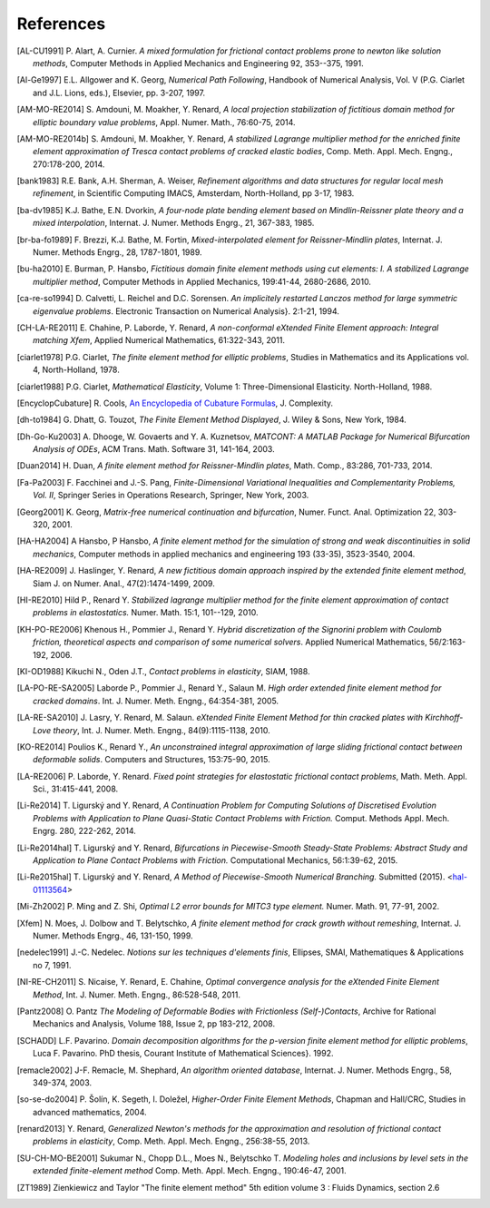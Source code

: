 .. $Id$

.. _REFERENCES:

References
----------

.. [AL-CU1991] P. Alart, A. Curnier.
   *A mixed formulation for frictional contact problems prone to newton like solution methods*, Computer Methods in Applied Mechanics and Engineering 92, 353--375, 1991.

.. [Al-Ge1997] E.L. Allgower and K. Georg,
   *Numerical Path Following*, Handbook of Numerical Analysis, Vol. V (P.G. Ciarlet and J.L. Lions, eds.), Elsevier, pp. 3-207, 1997.

.. [AM-MO-RE2014] S. Amdouni, M. Moakher, Y. Renard,
   *A local projection stabilization of fictitious domain method for elliptic boundary value problems*, Appl. Numer. Math., 76:60-75, 2014.

.. [AM-MO-RE2014b] S. Amdouni, M. Moakher, Y. Renard,
   *A stabilized Lagrange multiplier method for the enriched finite element approximation of Tresca contact problems of cracked elastic bodies*, Comp. Meth. Appl. Mech. Engng., 270:178-200, 2014.

.. [bank1983] R.E. Bank, A.H. Sherman, A. Weiser,
   *Refinement algorithms and data structures for regular local mesh refinement*, in Scientific Computing IMACS, Amsterdam, North-Holland, pp 3-17, 1983.

.. [ba-dv1985] K.J. Bathe, E.N. Dvorkin,
   *A four-node plate bending element based on Mindlin-Reissner plate theory and a mixed interpolation*, Internat. J. Numer. Methods Engrg., 21, 367-383, 1985.

.. [br-ba-fo1989] F. Brezzi, K.J. Bathe, M. Fortin,
   *Mixed-interpolated element for Reissner-Mindlin plates*, Internat. J. Numer. Methods Engrg., 28, 1787-1801, 1989.

.. [bu-ha2010] E. Burman, P. Hansbo,
   *Fictitious domain finite element methods using cut elements: I. A stabilized Lagrange multiplier method*, Computer Methods in Applied Mechanics, 199:41-44, 2680-2686, 2010. 

.. [ca-re-so1994] D. Calvetti, L. Reichel and D.C. Sorensen.
   *An implicitely restarted Lanczos method for large symmetric eigenvalue problems*. Electronic Transaction on Numerical Analysis}. 2:1-21, 1994.

.. [CH-LA-RE2011] E. Chahine, P. Laborde, Y. Renard,
   *A non-conformal eXtended Finite Element approach: Integral matching Xfem*, Applied Numerical Mathematics, 61:322-343, 2011. 

.. [ciarlet1978] P.G. Ciarlet,
   *The finite element method for elliptic problems*, Studies in Mathematics and its Applications vol. 4, North-Holland, 1978.

.. [ciarlet1988] P.G. Ciarlet,
   *Mathematical Elasticity*, Volume 1: Three-Dimensional Elasticity. North-Holland, 1988.

.. [EncyclopCubature]
   R. Cools, `An Encyclopedia of Cubature Formulas
   <http://www.cs.kuleuven.ac.be/~ines/research/ecf/ecf.html>`_, J. Complexity.

.. [dh-to1984] G. Dhatt, G. Touzot,
   *The Finite Element Method Displayed*, J. Wiley & Sons, New York, 1984.

.. [Dh-Go-Ku2003] A. Dhooge, W. Govaerts and Y. A. Kuznetsov,
   *MATCONT: A MATLAB Package for Numerical Bifurcation Analysis of ODEs*,
   ACM Trans. Math. Software 31, 141-164, 2003.

.. [Duan2014] H. Duan,
   *A finite element method for Reissner-Mindlin plates*,
   Math. Comp., 83:286, 701-733, 2014.

.. [Fa-Pa2003] F. Facchinei and J.-S. Pang,
   *Finite-Dimensional Variational Inequalities and Complementarity Problems, Vol. II*,
   Springer Series in Operations Research, Springer, New York, 2003.

.. [Georg2001] K. Georg,
   *Matrix-free numerical continuation and bifurcation*, Numer. Funct. Anal. Optimization 22, 303-320, 2001.

.. [HA-HA2004] A Hansbo, P Hansbo,
   *A finite element method for the simulation of strong and weak discontinuities in solid mechanics*, Computer methods in applied mechanics and engineering 193 (33-35), 3523-3540, 2004.

.. [HA-RE2009] J. Haslinger, Y. Renard,
   *A new fictitious domain approach inspired by the extended finite element method*, Siam J. on Numer. Anal., 47(2):1474-1499, 2009.

.. [HI-RE2010] Hild P., Renard Y.
   *Stabilized lagrange multiplier method for the finite element approximation of contact problems in elastostatics.* Numer. Math. 15:1, 101--129, 2010.

.. [KH-PO-RE2006] Khenous H., Pommier J., Renard Y.
   *Hybrid discretization of the Signorini problem with Coulomb friction, theoretical aspects and comparison of some numerical solvers*. Applied Numerical Mathematics, 56/2:163-192, 2006.

.. [KI-OD1988] Kikuchi N., Oden J.T.,
   *Contact problems in elasticity*, SIAM, 1988.

.. [LA-PO-RE-SA2005] Laborde P., Pommier J., Renard Y., Salaun M.
   *High order extended finite element method for cracked domains*. Int. J. Numer. Meth. Engng., 64:354-381, 2005.

.. [LA-RE-SA2010] J. Lasry, Y. Renard, M. Salaun.
   *eXtended Finite Element Method for thin cracked plates with Kirchhoff-Love theory*, Int. J. Numer. Meth. Engng., 84(9):1115-1138, 2010.

.. [KO-RE2014] Poulios K., Renard Y.,
   *An unconstrained integral approximation of large sliding frictional contact between deformable solids*. Computers and Structures, 153:75-90, 2015.

.. [LA-RE2006] P. Laborde, Y. Renard.
   *Fixed point strategies for elastostatic frictional contact problems*, Math. Meth. Appl. Sci., 31:415-441, 2008. 

.. [Li-Re2014] T. |ligursky| and Y. Renard,
   *A Continuation Problem for Computing Solutions of Discretised Evolution Problems with Application to Plane Quasi-Static Contact Problems with Friction.* Comput. Methods Appl. Mech. Engrg. 280, 222-262, 2014. 

.. [Li-Re2014hal] T. |ligursky| and Y. Renard,
   *Bifurcations in Piecewise-Smooth Steady-State Problems: Abstract Study and Application to Plane Contact Problems with Friction.* Computational Mechanics, 56:1:39-62, 2015.

.. [Li-Re2015hal] T. |ligursky| and Y. Renard,
   *A Method of Piecewise-Smooth Numerical Branching.* Submitted (2015). <`hal-01113564 <https://hal.archives-ouvertes.fr/hal-01113564>`_>

.. [Mi-Zh2002] P. Ming and Z. Shi,
   *Optimal L2 error bounds for MITC3 type element.* Numer. Math. 91, 77-91, 2002.

.. [Xfem] N. Moes, J. Dolbow and T. Belytschko,
   *A finite element method for crack growth without remeshing*, Internat. J. Numer. Methods Engrg., 46, 131-150, 1999.

.. [nedelec1991] J.-C. Nedelec.
   *Notions sur les techniques d'elements finis*, Ellipses, SMAI, Mathematiques & Applications no 7, 1991.

.. [NI-RE-CH2011] S. Nicaise, Y. Renard, E. Chahine,
   *Optimal convergence analysis for the eXtended Finite Element Method*, Int. J. Numer. Meth. Engng., 86:528-548, 2011.

.. [Pantz2008] O. Pantz
   *The Modeling of Deformable Bodies with Frictionless (Self-)Contacts*, Archive for Rational Mechanics and Analysis, Volume 188, Issue 2, pp 183-212, 2008.

.. [SCHADD] L.F. Pavarino.
   *Domain decomposition algorithms for the p-version finite element method for elliptic problems*, Luca F. Pavarino. PhD thesis, Courant Institute of Mathematical Sciences}. 1992.

.. [remacle2002] J-F. Remacle, M. Shephard,
   *An algorithm oriented database*,  Internat. J. Numer. Methods Engrg., 58, 349-374, 2003.

.. [so-se-do2004] P. |solin|, K. Segeth, I. |dolezel| ,
   *Higher-Order Finite Element Methods*, Chapman and Hall/CRC, Studies in advanced mathematics, 2004.

.. [renard2013] Y. Renard,
   *Generalized Newton's methods for the approximation and resolution of frictional contact problems in elasticity*,  Comp. Meth. Appl. Mech. Engng., 256:38-55, 2013.

.. [SU-CH-MO-BE2001] Sukumar N., Chopp D.L., Moes N., Belytschko T.
   *Modeling holes and inclusions by level sets in the extended finite-element method* Comp. Meth. Appl. Mech. Engng., 190:46-47, 2001.

.. [ZT1989] Zienkiewicz and Taylor "The finite element method" 5th edition
    volume 3 : Fluids Dynamics, section 2.6 


.. |dolezel| unicode:: Dole U+017E el 
   :rtrim:
.. |ligursky| unicode:: Ligursk U+00FD
.. |solin| unicode:: U+0160 ol U+00ED n 
   :rtrim:


.. For recent sphinx version, see http://sphinxcontrib-bibtex.readthedocs.org/en/latest/usage.html
   .. bibliography:: biblio.bib
   :style: unsrt
   :all:
